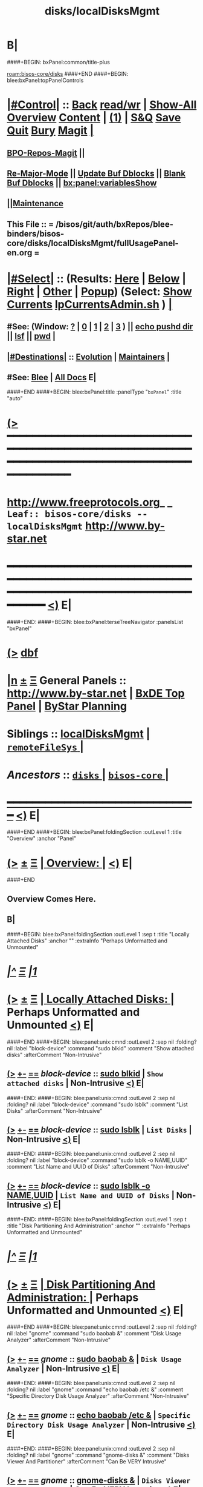 * B|
####+BEGIN: bxPanel:common/title-plus
#+title: disks/localDisksMgmt
#+roam_tags: leaf
#+roam_key: bisos-core/disks/localDisksMgmt
[[roam:bisos-core/disks]]
####+END
####+BEGIN: blee:bxPanel:topPanelControls
*  [[elisp:(org-cycle)][|#Control|]] :: [[elisp:(blee:bnsm:menu-back)][Back]] [[elisp:(toggle-read-only)][read/wr]] | [[elisp:(show-all)][Show-All]]  [[elisp:(org-shifttab)][Overview]]  [[elisp:(progn (org-shifttab) (org-content))][Content]] | [[elisp:(delete-other-windows)][(1)]] | [[elisp:(progn (save-buffer) (kill-buffer))][S&Q]] [[elisp:(save-buffer)][Save]] [[elisp:(kill-buffer)][Quit]] [[elisp:(bury-buffer)][Bury]]  [[elisp:(magit)][Magit]]  [[elisp:(org-cycle)][| ]]
**  [[elisp:(bap:magit:bisos:current-bpo-repos/visit)][BPO-Repos-Magit]] ||
**  [[elisp:(blee:buf:re-major-mode)][Re-Major-Mode]] ||  [[elisp:(org-dblock-update-buffer-bx)][Update Buf Dblocks]] || [[elisp:(org-dblock-bx-blank-buffer)][Blank Buf Dblocks]] || [[elisp:(bx:panel:variablesShow)][bx:panel:variablesShow]]
**  [[elisp:(blee:menu-sel:comeega:maintenance:popupMenu)][||Maintenance]]
**  This File :: *= /bisos/git/auth/bxRepos/blee-binders/bisos-core/disks/localDisksMgmt/fullUsagePanel-en.org =*
*  [[elisp:(org-cycle)][|#Select|]]  :: (Results: [[elisp:(blee:bnsm:results-here)][Here]] | [[elisp:(blee:bnsm:results-split-below)][Below]] | [[elisp:(blee:bnsm:results-split-right)][Right]] | [[elisp:(blee:bnsm:results-other)][Other]] | [[elisp:(blee:bnsm:results-popup)][Popup]]) (Select:  [[elisp:(lsip-local-run-command "lpCurrentsAdmin.sh -i currentsGetThenShow")][Show Currents]]  [[elisp:(lsip-local-run-command "lpCurrentsAdmin.sh")][lpCurrentsAdmin.sh]] ) [[elisp:(org-cycle)][| ]]
**  #See:  (Window: [[elisp:(blee:bnsm:results-window-show)][?]] | [[elisp:(blee:bnsm:results-window-set 0)][0]] | [[elisp:(blee:bnsm:results-window-set 1)][1]] | [[elisp:(blee:bnsm:results-window-set 2)][2]] | [[elisp:(blee:bnsm:results-window-set 3)][3]] ) || [[elisp:(lsip-local-run-command-here "echo pushd dest")][echo pushd dir]] || [[elisp:(lsip-local-run-command-here "lsf")][lsf]] || [[elisp:(lsip-local-run-command-here "pwd")][pwd]] |
**  [[elisp:(org-cycle)][|#Destinations|]] :: [[Evolution]] | [[Maintainers]]  [[elisp:(org-cycle)][| ]]
**  #See:  [[elisp:(bx:bnsm:top:panel-blee)][Blee]] | [[elisp:(bx:bnsm:top:panel-listOfDocs)][All Docs]]  E|
####+END
####+BEGIN: blee:bxPanel:title :panelType "=bxPanel=" :title "auto"
* [[elisp:(show-all)][(>]] ━━━━━━━━━━━━━━━━━━━━━━━━━━━━━━━━━━━━━━━━━━━━━━━━━━━━━━━━━━━━━━━━━━━━━━━━━━━━━━━━━━━━━━━━━━━━━━━━━
*   [[img-link:file:/bisos/blee/env/images/fpfByStarElipseTop-50.png][http://www.freeprotocols.org]]_ _   ~Leaf:: bisos-core/disks -- localDisksMgmt~   [[img-link:file:/bisos/blee/env/images/fpfByStarElipseBottom-50.png][http://www.by-star.net]]
* ━━━━━━━━━━━━━━━━━━━━━━━━━━━━━━━━━━━━━━━━━━━━━━━━━━━━━━━━━━━━━━━━━━━━━━━━━━━━━━━━━━━━━━━━━━━━━  [[elisp:(org-shifttab)][<)]] E|
####+END:
####+BEGIN: blee:bxPanel:terseTreeNavigator :panelsList "bxPanel"
* [[elisp:(show-all)][(>]] [[elisp:(describe-function 'org-dblock-write:blee:bxPanel:terseTreeNavigator)][dbf]]
* [[elisp:(show-all)][|n]]  _[[elisp:(blee:menu-sel:outline:popupMenu)][±]]_  _[[elisp:(blee:menu-sel:navigation:popupMenu)][Ξ]]_   General Panels ::   [[img-link:file:/bisos/blee/env/images/bystarInside.jpg][http://www.by-star.net]] *|*  [[elisp:(find-file "/libre/ByStar/InitialTemplates/activeDocs/listOfDocs/fullUsagePanel-en.org")][BxDE Top Panel]] *|* [[elisp:(blee:bnsm:panel-goto "/libre/ByStar/InitialTemplates/activeDocs/planning/Main")][ByStar Planning]]

*   *Siblings*   :: [[elisp:(blee:bnsm:panel-goto "/bisos/git/auth/bxRepos/blee-binders/bisos-core/disks/localDisksMgmt")][localDisksMgmt]] *|* [[elisp:(blee:bnsm:panel-goto "/bisos/git/auth/bxRepos/blee-binders/bisos-core/disks/remoteFileSys/_nodeBase_")][ =remoteFileSys= ]] *|*
*   /Ancestors/  :: [[elisp:(blee:bnsm:panel-goto "/bisos/git/auth/bxRepos/blee-binders/bisos-core/disks/_nodeBase_")][ =disks= ]] *|* [[elisp:(blee:bnsm:panel-goto "/bisos/git/auth/bxRepos/blee-binders/bisos-core/_nodeBase_")][ =bisos-core= ]] *|*
*                                   _━━━━━━━━━━━━━━━━━━━━━━━━━━━━━━_                          [[elisp:(org-shifttab)][<)]] E|
####+END
####+BEGIN: blee:bxPanel:foldingSection :outLevel 1 :title "Overview" :anchor "Panel"
* [[elisp:(show-all)][(>]]  _[[elisp:(blee:menu-sel:outline:popupMenu)][±]]_  _[[elisp:(blee:menu-sel:navigation:popupMenu)][Ξ]]_       [[elisp:(org-cycle)][| *Overview:* |]] <<Panel>>   [[elisp:(org-shifttab)][<)]] E|
####+END
** 
** Overview Comes Here.
** B|
####+BEGIN: blee:bxPanel:foldingSection :outLevel 1 :sep t :title "Locally Attached Disks" :anchor "" :extraInfo "Perhaps Unformatted and Unmounted"
* /[[elisp:(beginning-of-buffer)][|^]]  [[elisp:(blee:menu-sel:navigation:popupMenu)][Ξ]] [[elisp:(delete-other-windows)][|1]]/
* [[elisp:(show-all)][(>]]  _[[elisp:(blee:menu-sel:outline:popupMenu)][±]]_  _[[elisp:(blee:menu-sel:navigation:popupMenu)][Ξ]]_       [[elisp:(org-cycle)][| *Locally Attached Disks:* |]]  Perhaps Unformatted and Unmounted  [[elisp:(org-shifttab)][<)]] E|
####+END
####+BEGIN: blee:panel:unix:cmnd :outLevel 2 :sep nil :folding? nil :label "block-device" :command "sudo blkid" :comment "Show attached disks" :afterComment "Non-Intrusive"
** [[elisp:(show-all)][(>]] [[elisp:(blee:menu-sel:outline:popupMenu)][+-]] [[elisp:(blee:menu-sel:navigation:popupMenu)][==]]  /block-device/ :: [[elisp:(lsip-local-run-command "sudo blkid")][sudo blkid]] *|*  =Show attached disks= *|*  Non-Intrusive  [[elisp:(org-shifttab)][<)]] E|
####+END:
####+BEGIN: blee:panel:unix:cmnd :outLevel 2 :sep nil :folding? nil :label "block-device" :command "sudo lsblk" :comment "List Disks" :afterComment "Non-Intrusive"
** [[elisp:(show-all)][(>]] [[elisp:(blee:menu-sel:outline:popupMenu)][+-]] [[elisp:(blee:menu-sel:navigation:popupMenu)][==]]  /block-device/ :: [[elisp:(lsip-local-run-command "sudo lsblk")][sudo lsblk]] *|*  =List Disks= *|*  Non-Intrusive  [[elisp:(org-shifttab)][<)]] E|
####+END:
####+BEGIN: blee:panel:unix:cmnd :outLevel 2 :sep nil :folding? nil :label "block-device" :command "sudo lsblk -o NAME,UUID" :comment "List Name and UUID of Disks" :afterComment "Non-Intrusive"
** [[elisp:(show-all)][(>]] [[elisp:(blee:menu-sel:outline:popupMenu)][+-]] [[elisp:(blee:menu-sel:navigation:popupMenu)][==]]  /block-device/ :: [[elisp:(lsip-local-run-command "sudo lsblk -o NAME,UUID")][sudo lsblk -o NAME,UUID]] *|*  =List Name and UUID of Disks= *|*  Non-Intrusive  [[elisp:(org-shifttab)][<)]] E|
####+END:
####+BEGIN: blee:bxPanel:foldingSection :outLevel 1 :sep t :title "Disk Partitioning And Administration" :anchor "" :extraInfo "Perhaps Unformatted and Unmounted"
* /[[elisp:(beginning-of-buffer)][|^]]  [[elisp:(blee:menu-sel:navigation:popupMenu)][Ξ]] [[elisp:(delete-other-windows)][|1]]/
* [[elisp:(show-all)][(>]]  _[[elisp:(blee:menu-sel:outline:popupMenu)][±]]_  _[[elisp:(blee:menu-sel:navigation:popupMenu)][Ξ]]_       [[elisp:(org-cycle)][| *Disk Partitioning And Administration:* |]]  Perhaps Unformatted and Unmounted  [[elisp:(org-shifttab)][<)]] E|
####+END
####+BEGIN: blee:panel:unix:cmnd :outLevel 2 :sep nil :folding? nil :label "gnome" :command "sudo baobab &" :comment "Disk Usage Analyzer" :afterComment "Non-Intrusive"
** [[elisp:(show-all)][(>]] [[elisp:(blee:menu-sel:outline:popupMenu)][+-]] [[elisp:(blee:menu-sel:navigation:popupMenu)][==]]  /gnome/ :: [[elisp:(lsip-local-run-command "sudo baobab &")][sudo baobab &]] *|*  =Disk Usage Analyzer= *|*  Non-Intrusive  [[elisp:(org-shifttab)][<)]] E|
####+END:
####+BEGIN: blee:panel:unix:cmnd :outLevel 2 :sep nil :folding? nil :label "gnome" :command "echo baobab /etc &" :comment "Specific Directory Disk Usage Analyzer" :afterComment "Non-Intrusive"
** [[elisp:(show-all)][(>]] [[elisp:(blee:menu-sel:outline:popupMenu)][+-]] [[elisp:(blee:menu-sel:navigation:popupMenu)][==]]  /gnome/ :: [[elisp:(lsip-local-run-command "echo baobab /etc &")][echo baobab /etc &]] *|*  =Specific Directory Disk Usage Analyzer= *|*  Non-Intrusive  [[elisp:(org-shifttab)][<)]] E|
####+END:
####+BEGIN: blee:panel:unix:cmnd :outLevel 2 :sep nil :folding? nil :label "gnome" :command "gnome-disks &" :comment "Disks Viewer And Partitioner" :afterComment "Can Be VERY Intrusive"
** [[elisp:(show-all)][(>]] [[elisp:(blee:menu-sel:outline:popupMenu)][+-]] [[elisp:(blee:menu-sel:navigation:popupMenu)][==]]  /gnome/ :: [[elisp:(lsip-local-run-command "gnome-disks &")][gnome-disks &]] *|*  =Disks Viewer And Partitioner= *|*  Can Be VERY Intrusive  [[elisp:(org-shifttab)][<)]] E|
####+END:
####+BEGIN: blee:panel:unix:cmnd :outLevel 2 :sep nil :folding? nil :label "gnome" :command "gparted &" :comment "Disks Partitioner" :afterComment "Can Be VERY Intrusive"
** [[elisp:(show-all)][(>]] [[elisp:(blee:menu-sel:outline:popupMenu)][+-]] [[elisp:(blee:menu-sel:navigation:popupMenu)][==]]  /gnome/ :: [[elisp:(lsip-local-run-command "gparted &")][gparted &]] *|*  =Disks Partitioner= *|*  Can Be VERY Intrusive  [[elisp:(org-shifttab)][<)]] E|
####+END:
####+BEGIN: blee:bxPanel:foldingSection :outLevel 1 :sep t :title "Locally Mounted Disks" :anchor "" :extraInfo "/etc/fstab or manually"
* /[[elisp:(beginning-of-buffer)][|^]]  [[elisp:(blee:menu-sel:navigation:popupMenu)][Ξ]] [[elisp:(delete-other-windows)][|1]]/
* [[elisp:(show-all)][(>]]  _[[elisp:(blee:menu-sel:outline:popupMenu)][±]]_  _[[elisp:(blee:menu-sel:navigation:popupMenu)][Ξ]]_       [[elisp:(org-cycle)][| *Locally Mounted Disks:* |]]  /etc/fstab or manually  [[elisp:(org-shifttab)][<)]] E|
####+END
####+BEGIN: blee:panel:unix:cmnd :outLevel 2 :sep nil :folding? nil :label "fstab" :command "mount" :comment "Show mounted file system" :afterComment ""
** [[elisp:(show-all)][(>]] [[elisp:(blee:menu-sel:outline:popupMenu)][+-]] [[elisp:(blee:menu-sel:navigation:popupMenu)][==]]  /fstab/ :: [[elisp:(lsip-local-run-command "mount")][mount]] *|*  =Show mounted file system= *|*    [[elisp:(org-shifttab)][<)]] E|
####+END:
####+BEGIN: blee:panel:unix:cmnd :outLevel 2 :sep nil :folding? nil :label "fstab" :command "sudo mount -a" :comment "Mount everything in fstab" :afterComment "Action"
** [[elisp:(show-all)][(>]] [[elisp:(blee:menu-sel:outline:popupMenu)][+-]] [[elisp:(blee:menu-sel:navigation:popupMenu)][==]]  /fstab/ :: [[elisp:(lsip-local-run-command "sudo mount -a")][sudo mount -a]] *|*  =Mount everything in fstab= *|*  Action  [[elisp:(org-shifttab)][<)]] E|
####+END:
####+BEGIN: blee:panel:unix:cmnd :outLevel 2 :sep nil :folding? nil :label "mounted" :command "df -h" :comment "Disk space" :afterComment ""
** [[elisp:(show-all)][(>]] [[elisp:(blee:menu-sel:outline:popupMenu)][+-]] [[elisp:(blee:menu-sel:navigation:popupMenu)][==]]  /mounted/ :: [[elisp:(lsip-local-run-command "df -h")][df -h]] *|*  =Disk space= *|*    [[elisp:(org-shifttab)][<)]] E|
####+END:
####+BEGIN: blee:bxPanel:foldingSection :outLevel 1 :sep t :title "Disk Performance Monitoring" :anchor "" :extraInfo "Disk Activity"
* /[[elisp:(beginning-of-buffer)][|^]]  [[elisp:(blee:menu-sel:navigation:popupMenu)][Ξ]] [[elisp:(delete-other-windows)][|1]]/
* [[elisp:(show-all)][(>]]  _[[elisp:(blee:menu-sel:outline:popupMenu)][±]]_  _[[elisp:(blee:menu-sel:navigation:popupMenu)][Ξ]]_       [[elisp:(org-cycle)][| *Disk Performance Monitoring:* |]]  Disk Activity  [[elisp:(org-shifttab)][<)]] E|
####+END
####+BEGIN: blee:panel:unix:cmnd :outLevel 2 :sep nil :folding? nil :label "perf" :command "iostat -x 1" :comment "iostat -y 5" :afterComment ""
** [[elisp:(show-all)][(>]] [[elisp:(blee:menu-sel:outline:popupMenu)][+-]] [[elisp:(blee:menu-sel:navigation:popupMenu)][==]]  /perf/ :: [[elisp:(lsip-local-run-command "iostat -x 1")][iostat -x 1]] *|*  =iostat -y 5= *|*    [[elisp:(org-shifttab)][<)]] E|
####+END:
####+BEGIN: blee:panel:unix:cmnd :outLevel 2 :sep nil :folding? nil :label "disk-perf" :command "sudo iotop -o" :comment "" :afterComment ""
** [[elisp:(show-all)][(>]] [[elisp:(blee:menu-sel:outline:popupMenu)][+-]] [[elisp:(blee:menu-sel:navigation:popupMenu)][==]]  /disk-perf/ :: [[elisp:(lsip-local-run-command "sudo iotop -o")][sudo iotop -o]] *|*  == *|*    [[elisp:(org-shifttab)][<)]] E|
####+END:
####+BEGIN: blee:panel:unix:cmnd :outLevel 2 :sep nil :folding? nil :label "disk-perf" :command "dstat" :comment "" :afterComment ""
** [[elisp:(show-all)][(>]] [[elisp:(blee:menu-sel:outline:popupMenu)][+-]] [[elisp:(blee:menu-sel:navigation:popupMenu)][==]]  /disk-perf/ :: [[elisp:(lsip-local-run-command "dstat")][dstat]] *|*  == *|*    [[elisp:(org-shifttab)][<)]] E|
####+END:
####+BEGIN: blee:panel:unix:cmnd :outLevel 2 :sep nil :folding? nil :label "disk-perf" :command "atop 1" :comment "" :afterComment ""
** [[elisp:(show-all)][(>]] [[elisp:(blee:menu-sel:outline:popupMenu)][+-]] [[elisp:(blee:menu-sel:navigation:popupMenu)][==]]  /disk-perf/ :: [[elisp:(lsip-local-run-command "atop 1")][atop 1]] *|*  == *|*    [[elisp:(org-shifttab)][<)]] E|
####+END:
####+BEGIN: blee:panel:unix:cmnd :outLevel 2 :sep nil :folding? nil :label "disk-perf" :command "echo ioping diskPart" :comment "" :afterComment ""
** [[elisp:(show-all)][(>]] [[elisp:(blee:menu-sel:outline:popupMenu)][+-]] [[elisp:(blee:menu-sel:navigation:popupMenu)][==]]  /disk-perf/ :: [[elisp:(lsip-local-run-command "echo ioping diskPart")][echo ioping diskPart]] *|*  == *|*    [[elisp:(org-shifttab)][<)]] E|
####+END:
####+BEGIN: blee:bxPanel:foldingSection :outLevel 1 :sep t :title "Adding Disks To System" :anchor "" :extraInfo "partition, format, add to /etc/fstab"
* /[[elisp:(beginning-of-buffer)][|^]]  [[elisp:(blee:menu-sel:navigation:popupMenu)][Ξ]] [[elisp:(delete-other-windows)][|1]]/
* [[elisp:(show-all)][(>]]  _[[elisp:(blee:menu-sel:outline:popupMenu)][±]]_  _[[elisp:(blee:menu-sel:navigation:popupMenu)][Ξ]]_       [[elisp:(org-cycle)][| *Adding Disks To System:* |]]  partition, format, add to /etc/fstab  [[elisp:(org-shifttab)][<)]] E|
####+END
** 
####+BEGIN: blee:panel:unix:cmnd :outLevel 2 :sep nil :folding? nil :label "disk" :command "echo sudo mkdir -p /dd/this/d1" :comment "" :afterComment ""
** [[elisp:(show-all)][(>]] [[elisp:(blee:menu-sel:outline:popupMenu)][+-]] [[elisp:(blee:menu-sel:navigation:popupMenu)][==]]  /disk/ :: [[elisp:(lsip-local-run-command "echo sudo mkdir -p /dd/this/d1")][echo sudo mkdir -p /dd/this/d1]] *|*  == *|*    [[elisp:(org-shifttab)][<)]] E|
####+END:
####+BEGIN: blee:panel:unix:cmnd :outLevel 2 :sep nil :folding? nil :label "block-device" :command "sudo lsblk" :comment "Identify desired device" :afterComment "Non-Intrusive"
** [[elisp:(show-all)][(>]] [[elisp:(blee:menu-sel:outline:popupMenu)][+-]] [[elisp:(blee:menu-sel:navigation:popupMenu)][==]]  /block-device/ :: [[elisp:(lsip-local-run-command "sudo lsblk")][sudo lsblk]] *|*  =Identify desired device= *|*  Non-Intrusive  [[elisp:(org-shifttab)][<)]] E|
####+END:
####+BEGIN: blee:panel:unix:cmnd :outLevel 2 :sep nil :folding? nil :label "disk" :command "tail /etc/fstab" :comment "" :afterComment ""
** [[elisp:(show-all)][(>]] [[elisp:(blee:menu-sel:outline:popupMenu)][+-]] [[elisp:(blee:menu-sel:navigation:popupMenu)][==]]  /disk/ :: [[elisp:(lsip-local-run-command "tail /etc/fstab")][tail /etc/fstab]] *|*  == *|*    [[elisp:(org-shifttab)][<)]] E|
####+END:
####+BEGIN: blee:panel:unix:cmnd :outLevel 2 :sep nil :folding? nil :label "disk" :command "echo opDiskDriveAdmin.sh -i fstabLineGen /dev/sdb1 /dd/this/d1 ext4" :comment "" :afterComment ""
** [[elisp:(show-all)][(>]] [[elisp:(blee:menu-sel:outline:popupMenu)][+-]] [[elisp:(blee:menu-sel:navigation:popupMenu)][==]]  /disk/ :: [[elisp:(lsip-local-run-command "echo opDiskDriveAdmin.sh -i fstabLineGen /dev/sdb1 /dd/this/d1 ext4")][echo opDiskDriveAdmin.sh -i fstabLineGen /dev/sdb1 /dd/this/d1 ext4]] *|*  == *|*    [[elisp:(org-shifttab)][<)]] E|
####+END:
####+BEGIN: blee:panel:unix:cmnd :outLevel 2 :sep nil :folding? nil :label "disk" :command "echo 'opDiskDriveAdmin.sh -i fstabLineGen /dev/sdb1 /dd/this/d1 ext4 | sudo tee -a /etc/fstab'" :comment "" :afterComment ""
** [[elisp:(show-all)][(>]] [[elisp:(blee:menu-sel:outline:popupMenu)][+-]] [[elisp:(blee:menu-sel:navigation:popupMenu)][==]]  /disk/ :: [[elisp:(lsip-local-run-command "echo 'opDiskDriveAdmin.sh -i fstabLineGen /dev/sdb1 /dd/this/d1 ext4 | sudo tee -a /etc/fstab'")][echo 'opDiskDriveAdmin.sh -i fstabLineGen /dev/sdb1 /dd/this/d1 ext4 | sudo tee -a /etc/fstab']] *|*  == *|*    [[elisp:(org-shifttab)][<)]] E|
####+END:
####+BEGIN: blee:panel:unix:cmnd :outLevel 2 :sep nil :folding? nil :label "disk" :command "tail /etc/fstab" :comment "" :afterComment ""
** [[elisp:(show-all)][(>]] [[elisp:(blee:menu-sel:outline:popupMenu)][+-]] [[elisp:(blee:menu-sel:navigation:popupMenu)][==]]  /disk/ :: [[elisp:(lsip-local-run-command "tail /etc/fstab")][tail /etc/fstab]] *|*  == *|*    [[elisp:(org-shifttab)][<)]] E|
####+END:
####+BEGIN: blee:panel:unix:cmnd :outLevel 2 :sep nil :folding? nil :label "disk" :command "sudo mount -a" :comment "" :afterComment ""
** [[elisp:(show-all)][(>]] [[elisp:(blee:menu-sel:outline:popupMenu)][+-]] [[elisp:(blee:menu-sel:navigation:popupMenu)][==]]  /disk/ :: [[elisp:(lsip-local-run-command "sudo mount -a")][sudo mount -a]] *|*  == *|*    [[elisp:(org-shifttab)][<)]] E|
####+END:

** sudo mkdir -p /dd/this/d1 ; sudo chown bisos:bisos /dd/this/d2; sudo chmod 775 /dd/this/d2
** opDiskDriveAdmin.sh -i fstabLineGen /dev/sdd1 /dd/this/d1 ext4
**   [[elisp:(find-file "/root@localhost:/etc/fstab")]["/root@localhost:/etc/fstab"]]
**  mount -a
** 
####+BEGIN: blee:bxPanel:foldingSection :outLevel 1 :sep t :title "Software RAID Disks" :anchor "" :extraInfo "raid-1"
* /[[elisp:(beginning-of-buffer)][|^]]  [[elisp:(blee:menu-sel:navigation:popupMenu)][Ξ]] [[elisp:(delete-other-windows)][|1]]/
* [[elisp:(show-all)][(>]]  _[[elisp:(blee:menu-sel:outline:popupMenu)][±]]_  _[[elisp:(blee:menu-sel:navigation:popupMenu)][Ξ]]_       [[elisp:(org-cycle)][| *Software RAID Disks:* |]]  raid-1  [[elisp:(org-shifttab)][<)]] E|
####+END
** Software RAID 1 Creation
*** Partition two identical disks
*** mdadm --create --verbose /dev/md0 --level=raid1 --raid-disks=2 --spare-disks=0 /dev/sda1 /dev/sdb1
*** mkfs.ext4 /dev/md0
*** mkdir -p /dd/this/md0 
*** opDiskDriveAdmin.sh -i fstabLineGen /dev/md0 /dd/this/md0 ext4
***   [[elisp:(find-file "/root@localhost:/etc/fstab")]["/root@localhost:/etc/fstab"]]
***  mount -a
** Software RAID 1 Monitor
***  lpDiskRaidManage.sh
***  cat /proc/mdstat | sudo mdadm --query --detail /dev/md0
####+BEGIN: blee:bxPanel:foldingSection :outLevel 1 :sep t :title "Partition A Disk -- Format -- Create File Sys -- mount FS" :anchor "" :extraInfo "gparted"
* /[[elisp:(beginning-of-buffer)][|^]]  [[elisp:(blee:menu-sel:navigation:popupMenu)][Ξ]] [[elisp:(delete-other-windows)][|1]]/
* [[elisp:(show-all)][(>]]  _[[elisp:(blee:menu-sel:outline:popupMenu)][±]]_  _[[elisp:(blee:menu-sel:navigation:popupMenu)][Ξ]]_       [[elisp:(org-cycle)][| *Partition A Disk -- Format -- Create File Sys -- mount FS:* |]]  gparted  [[elisp:(org-shifttab)][<)]] E|
####+END
** 
** Use Gparted
** Unmount 
** Device -> Create Partition Table
** Choose gpt -- apply
** Partition -- New
** File Sys -ext4 --- Label data1 (But no name)
** Then Mount FS
** 
####+BEGIN: blee:bxPanel:foldingSection :outLevel 1 :sep t :title "GUI Partition A Disk -- Format -- Create File Sys" :anchor "" :extraInfo "/usr/bin/gnome-disks &"
* /[[elisp:(beginning-of-buffer)][|^]]  [[elisp:(blee:menu-sel:navigation:popupMenu)][Ξ]] [[elisp:(delete-other-windows)][|1]]/
* [[elisp:(show-all)][(>]]  _[[elisp:(blee:menu-sel:outline:popupMenu)][±]]_  _[[elisp:(blee:menu-sel:navigation:popupMenu)][Ξ]]_       [[elisp:(org-cycle)][| *GUI Partition A Disk -- Format -- Create File Sys:* |]]  /usr/bin/gnome-disks &  [[elisp:(org-shifttab)][<)]] E|
####+END
####+BEGIN: blee:panel:unix:cmnd :outLevel 2 :sep nil :folding? nil :label "GUI Start" :command "/usr/bin/gnome-disks &" :comment "" :afterComment ""
** [[elisp:(show-all)][(>]] [[elisp:(blee:menu-sel:outline:popupMenu)][+-]] [[elisp:(blee:menu-sel:navigation:popupMenu)][==]]  /GUI Start/ :: [[elisp:(lsip-local-run-command "/usr/bin/gnome-disks &")][/usr/bin/gnome-disks &]] *|*  == *|*    [[elisp:(org-shifttab)][<)]] E|
####+END:
** 
** Windows USB stick creation. Use "Format" in top right menu. 1) Quick, 2) Compatible with all systems
** B|
####+BEGIN: blee:bxPanel:foldingSection :outLevel 1 :sep t :title "Diagnose And Repair A Damaged Disk" :anchor "" :extraInfo ""
* /[[elisp:(beginning-of-buffer)][|^]]  [[elisp:(blee:menu-sel:navigation:popupMenu)][Ξ]] [[elisp:(delete-other-windows)][|1]]/
* [[elisp:(show-all)][(>]]  _[[elisp:(blee:menu-sel:outline:popupMenu)][±]]_  _[[elisp:(blee:menu-sel:navigation:popupMenu)][Ξ]]_       [[elisp:(org-cycle)][| *Diagnose And Repair A Damaged Disk:* |]]    [[elisp:(org-shifttab)][<)]] E|
####+END
** 
** smartctl -H /dev/sda
** smartctl -a /dev/sda
** smarrctl -t short /dev/sda
** -T permissive
** sudo smartctl -l selftest -T permissive /dev/sda
** 
** sudo fsck -y /dev/sda1
** 
####+BEGIN: blee:bxPanel:foldingSection :outLevel 1 :sep t :title "Making File System" :anchor "" :extraInfo ""
* /[[elisp:(beginning-of-buffer)][|^]]  [[elisp:(blee:menu-sel:navigation:popupMenu)][Ξ]] [[elisp:(delete-other-windows)][|1]]/
* [[elisp:(show-all)][(>]]  _[[elisp:(blee:menu-sel:outline:popupMenu)][±]]_  _[[elisp:(blee:menu-sel:navigation:popupMenu)][Ξ]]_       [[elisp:(org-cycle)][| *Making File System:* |]]    [[elisp:(org-shifttab)][<)]] E|
####+END
** 
** echo mkdosfs -F 32 -I /dev/sdl
** 
####+BEGIN: blee:bxPanel:foldingSection :outLevel 1 :sep t :title "USB Creator" :anchor "" :extraInfo ""
* /[[elisp:(beginning-of-buffer)][|^]]  [[elisp:(blee:menu-sel:navigation:popupMenu)][Ξ]] [[elisp:(delete-other-windows)][|1]]/
* [[elisp:(show-all)][(>]]  _[[elisp:(blee:menu-sel:outline:popupMenu)][±]]_  _[[elisp:(blee:menu-sel:navigation:popupMenu)][Ξ]]_       [[elisp:(org-cycle)][| *USB Creator:* |]]    [[elisp:(org-shifttab)][<)]] E|
####+END
** 
**   [[elisp:(lsip-local-run-command "sudo /usr/bin/python3 /usr/bin/usb-creator-gtk")][sudo /usr/bin/python3 /usr/bin/usb-creator-gtk]] 
** 
####+BEGIN: blee:bxPanel:separator :outLevel 1
* /[[elisp:(beginning-of-buffer)][|^]] [[elisp:(blee:menu-sel:navigation:popupMenu)][==]] [[elisp:(delete-other-windows)][|1]]/
####+END
####+BEGIN: blee:bxPanel:evolution
* [[elisp:(show-all)][(>]] [[elisp:(describe-function 'org-dblock-write:blee:bxPanel:evolution)][dbf]]
*                                   _━━━━━━━━━━━━━━━━━━━━━━━━━━━━━━_
* [[elisp:(show-all)][|n]]  _[[elisp:(blee:menu-sel:outline:popupMenu)][±]]_  _[[elisp:(blee:menu-sel:navigation:popupMenu)][Ξ]]_     [[elisp:(org-cycle)][| *Maintenance:* | ]]  [[elisp:(blee:menu-sel:agenda:popupMenu)][||Agenda]]  <<Evolution>>  [[elisp:(org-shifttab)][<)]] E|
####+END
####+BEGIN: blee:bxPanel:foldingSection :outLevel 2 :title "Notes, Ideas, Tasks, Agenda" :anchor "Tasks"
** [[elisp:(show-all)][(>]]  _[[elisp:(blee:menu-sel:outline:popupMenu)][±]]_  _[[elisp:(blee:menu-sel:navigation:popupMenu)][Ξ]]_       [[elisp:(org-cycle)][| /Notes, Ideas, Tasks, Agenda:/ |]] <<Tasks>>   [[elisp:(org-shifttab)][<)]] E|
####+END
*** TODO Some Idea
####+BEGIN: blee:bxPanel:evolutionMaintainers
** [[elisp:(show-all)][(>]] [[elisp:(describe-function 'org-dblock-write:blee:bxPanel:evolutionMaintainers)][dbf]]
** [[elisp:(show-all)][|n]]  _[[elisp:(blee:menu-sel:outline:popupMenu)][±]]_  _[[elisp:(blee:menu-sel:navigation:popupMenu)][Ξ]]_       [[elisp:(org-cycle)][| /Bug Reports, Development Team:/ | ]]  <<Maintainers>>
***  Problem Report                       ::   [[elisp:(find-file "")][Send debbug Email]]
***  Maintainers                          ::   [[bbdb:Mohsen.*Banan]]  :: http://mohsen.1.banan.byname.net  E|
####+END
* B|
####+BEGIN: blee:bxPanel:footerPanelControls
* [[elisp:(show-all)][(>]] ━━━━━━━━━━━━━━━━━━━━━━━━━━━━━━━━━━━━━━━━━━━━━━━━━━━━━━━━━━━━━━━━━━━━━━━━━━━━━━━━━━━━━━━━━━━━━━━━━
* /Footer Controls/ ::  [[elisp:(blee:bnsm:menu-back)][Back]]  [[elisp:(toggle-read-only)][toggle-read-only]]  [[elisp:(show-all)][Show-All]]  [[elisp:(org-shifttab)][Cycle Glob Vis]]  [[elisp:(delete-other-windows)][1 Win]]  [[elisp:(save-buffer)][Save]]   [[elisp:(kill-buffer)][Quit]]  [[elisp:(org-shifttab)][<)]] E|
####+END
####+BEGIN: blee:bxPanel:footerOrgParams
* [[elisp:(show-all)][(>]] [[elisp:(describe-function 'org-dblock-write:blee:bxPanel:footerOrgParams)][dbf]]
* [[elisp:(show-all)][|n]]  _[[elisp:(blee:menu-sel:outline:popupMenu)][±]]_  _[[elisp:(blee:menu-sel:navigation:popupMenu)][Ξ]]_     [[elisp:(org-cycle)][| *= Org-Mode Local Params: =* | ]]
#+STARTUP: overview
#+STARTUP: lognotestate
#+STARTUP: inlineimages
#+SEQ_TODO: TODO WAITING DELEGATED | DONE DEFERRED CANCELLED
#+TAGS: @desk(d) @home(h) @work(w) @withInternet(i) @road(r) call(c) errand(e)
#+CATEGORY: L:localDisksMgmt
####+END
####+BEGIN: blee:bxPanel:footerEmacsParams :primMode "org-mode"
* [[elisp:(show-all)][(>]] [[elisp:(describe-function 'org-dblock-write:blee:bxPanel:footerEmacsParams)][dbf]]
* [[elisp:(show-all)][|n]]  _[[elisp:(blee:menu-sel:outline:popupMenu)][±]]_  _[[elisp:(blee:menu-sel:navigation:popupMenu)][Ξ]]_     [[elisp:(org-cycle)][| *= Emacs Local Params: =* | ]]
# Local Variables:
# eval: (setq-local ~selectedSubject "noSubject")
# eval: (setq-local ~primaryMajorMode 'org-mode)
# eval: (setq-local ~blee:panelUpdater nil)
# eval: (setq-local ~blee:dblockEnabler nil)
# eval: (setq-local ~blee:dblockController "interactive")
# eval: (img-link-overlays)
# eval: (set-fill-column 115)
# eval: (blee:fill-column-indicator/enable)
# eval: (bx:load-file:ifOneExists "./panelActions.el")
# End:

####+END
